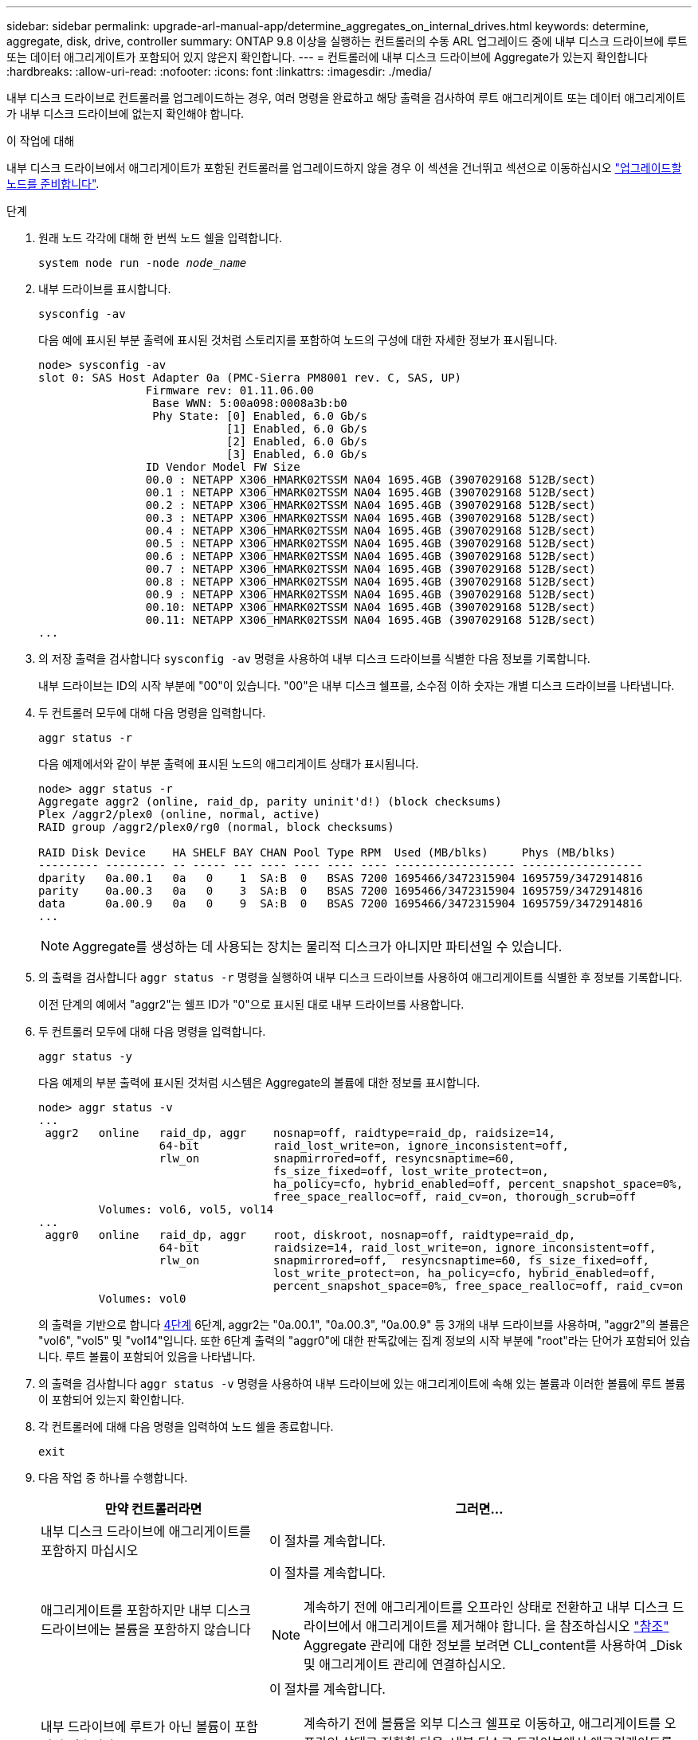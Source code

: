 ---
sidebar: sidebar 
permalink: upgrade-arl-manual-app/determine_aggregates_on_internal_drives.html 
keywords: determine, aggregate, disk, drive, controller 
summary: ONTAP 9.8 이상을 실행하는 컨트롤러의 수동 ARL 업그레이드 중에 내부 디스크 드라이브에 루트 또는 데이터 애그리게이트가 포함되어 있지 않은지 확인합니다. 
---
= 컨트롤러에 내부 디스크 드라이브에 Aggregate가 있는지 확인합니다
:hardbreaks:
:allow-uri-read: 
:nofooter: 
:icons: font
:linkattrs: 
:imagesdir: ./media/


[role="lead"]
내부 디스크 드라이브로 컨트롤러를 업그레이드하는 경우, 여러 명령을 완료하고 해당 출력을 검사하여 루트 애그리게이트 또는 데이터 애그리게이트가 내부 디스크 드라이브에 없는지 확인해야 합니다.

.이 작업에 대해
내부 디스크 드라이브에서 애그리게이트가 포함된 컨트롤러를 업그레이드하지 않을 경우 이 섹션을 건너뛰고 섹션으로 이동하십시오 link:prepare_nodes_for_upgrade.html["업그레이드할 노드를 준비합니다"].

.단계
. 원래 노드 각각에 대해 한 번씩 노드 쉘을 입력합니다.
+
`system node run -node _node_name_`

. 내부 드라이브를 표시합니다.
+
`sysconfig -av`

+
다음 예에 표시된 부분 출력에 표시된 것처럼 스토리지를 포함하여 노드의 구성에 대한 자세한 정보가 표시됩니다.

+
....

node> sysconfig -av
slot 0: SAS Host Adapter 0a (PMC-Sierra PM8001 rev. C, SAS, UP)
                Firmware rev: 01.11.06.00
                 Base WWN: 5:00a098:0008a3b:b0
                 Phy State: [0] Enabled, 6.0 Gb/s
                            [1] Enabled, 6.0 Gb/s
                            [2] Enabled, 6.0 Gb/s
                            [3] Enabled, 6.0 Gb/s
                ID Vendor Model FW Size
                00.0 : NETAPP X306_HMARK02TSSM NA04 1695.4GB (3907029168 512B/sect)
                00.1 : NETAPP X306_HMARK02TSSM NA04 1695.4GB (3907029168 512B/sect)
                00.2 : NETAPP X306_HMARK02TSSM NA04 1695.4GB (3907029168 512B/sect)
                00.3 : NETAPP X306_HMARK02TSSM NA04 1695.4GB (3907029168 512B/sect)
                00.4 : NETAPP X306_HMARK02TSSM NA04 1695.4GB (3907029168 512B/sect)
                00.5 : NETAPP X306_HMARK02TSSM NA04 1695.4GB (3907029168 512B/sect)
                00.6 : NETAPP X306_HMARK02TSSM NA04 1695.4GB (3907029168 512B/sect)
                00.7 : NETAPP X306_HMARK02TSSM NA04 1695.4GB (3907029168 512B/sect)
                00.8 : NETAPP X306_HMARK02TSSM NA04 1695.4GB (3907029168 512B/sect)
                00.9 : NETAPP X306_HMARK02TSSM NA04 1695.4GB (3907029168 512B/sect)
                00.10: NETAPP X306_HMARK02TSSM NA04 1695.4GB (3907029168 512B/sect)
                00.11: NETAPP X306_HMARK02TSSM NA04 1695.4GB (3907029168 512B/sect)
...
....
. 의 저장 출력을 검사합니다 `sysconfig -av` 명령을 사용하여 내부 디스크 드라이브를 식별한 다음 정보를 기록합니다.
+
내부 드라이브는 ID의 시작 부분에 "00"이 있습니다. "00"은 내부 디스크 쉘프를, 소수점 이하 숫자는 개별 디스크 드라이브를 나타냅니다.

. [[man_aggr_step4]] 두 컨트롤러 모두에 대해 다음 명령을 입력합니다.
+
`aggr status -r`

+
다음 예제에서와 같이 부분 출력에 표시된 노드의 애그리게이트 상태가 표시됩니다.

+
[listing]
----
node> aggr status -r
Aggregate aggr2 (online, raid_dp, parity uninit'd!) (block checksums)
Plex /aggr2/plex0 (online, normal, active)
RAID group /aggr2/plex0/rg0 (normal, block checksums)

RAID Disk Device    HA SHELF BAY CHAN Pool Type RPM  Used (MB/blks)     Phys (MB/blks)
--------- --------- -- ----- --- ---- ---- ---- ---- ------------------ ------------------
dparity   0a.00.1   0a   0    1  SA:B  0   BSAS 7200 1695466/3472315904 1695759/3472914816
parity    0a.00.3   0a   0    3  SA:B  0   BSAS 7200 1695466/3472315904 1695759/3472914816
data      0a.00.9   0a   0    9  SA:B  0   BSAS 7200 1695466/3472315904 1695759/3472914816
...
----
+

NOTE: Aggregate를 생성하는 데 사용되는 장치는 물리적 디스크가 아니지만 파티션일 수 있습니다.

. 의 출력을 검사합니다 `aggr status -r` 명령을 실행하여 내부 디스크 드라이브를 사용하여 애그리게이트를 식별한 후 정보를 기록합니다.
+
이전 단계의 예에서 "aggr2"는 쉘프 ID가 "0"으로 표시된 대로 내부 드라이브를 사용합니다.

. 두 컨트롤러 모두에 대해 다음 명령을 입력합니다.
+
`aggr status -y`

+
다음 예제의 부분 출력에 표시된 것처럼 시스템은 Aggregate의 볼륨에 대한 정보를 표시합니다.

+
....
node> aggr status -v
...
 aggr2   online   raid_dp, aggr    nosnap=off, raidtype=raid_dp, raidsize=14,
                  64-bit           raid_lost_write=on, ignore_inconsistent=off,
                  rlw_on           snapmirrored=off, resyncsnaptime=60,
                                   fs_size_fixed=off, lost_write_protect=on,
                                   ha_policy=cfo, hybrid_enabled=off, percent_snapshot_space=0%,
                                   free_space_realloc=off, raid_cv=on, thorough_scrub=off
         Volumes: vol6, vol5, vol14
...
 aggr0   online   raid_dp, aggr    root, diskroot, nosnap=off, raidtype=raid_dp,
                  64-bit           raidsize=14, raid_lost_write=on, ignore_inconsistent=off,
                  rlw_on           snapmirrored=off,  resyncsnaptime=60, fs_size_fixed=off,
                                   lost_write_protect=on, ha_policy=cfo, hybrid_enabled=off,
                                   percent_snapshot_space=0%, free_space_realloc=off, raid_cv=on
         Volumes: vol0
....
+
의 출력을 기반으로 합니다 <<man_aggr_step4,4단계>> 6단계, aggr2는 "0a.00.1", "0a.00.3", "0a.00.9" 등 3개의 내부 드라이브를 사용하며, "aggr2"의 볼륨은 "vol6", "vol5" 및 "vol14"입니다. 또한 6단계 출력의 "aggr0"에 대한 판독값에는 집계 정보의 시작 부분에 "root"라는 단어가 포함되어 있습니다. 루트 볼륨이 포함되어 있음을 나타냅니다.

. 의 출력을 검사합니다 `aggr status -v` 명령을 사용하여 내부 드라이브에 있는 애그리게이트에 속해 있는 볼륨과 이러한 볼륨에 루트 볼륨이 포함되어 있는지 확인합니다.
. 각 컨트롤러에 대해 다음 명령을 입력하여 노드 쉘을 종료합니다.
+
`exit`

. 다음 작업 중 하나를 수행합니다.
+
[cols="35,65"]
|===
| 만약 컨트롤러라면 | 그러면... 


| 내부 디스크 드라이브에 애그리게이트를 포함하지 마십시오 | 이 절차를 계속합니다. 


| 애그리게이트를 포함하지만 내부 디스크 드라이브에는 볼륨을 포함하지 않습니다  a| 
이 절차를 계속합니다.


NOTE: 계속하기 전에 애그리게이트를 오프라인 상태로 전환하고 내부 디스크 드라이브에서 애그리게이트를 제거해야 합니다. 을 참조하십시오 link:other_references.html["참조"] Aggregate 관리에 대한 정보를 보려면 CLI_content를 사용하여 _Disk 및 애그리게이트 관리에 연결하십시오.



| 내부 드라이브에 루트가 아닌 볼륨이 포함되어 있습니다  a| 
이 절차를 계속합니다.


NOTE: 계속하기 전에 볼륨을 외부 디스크 쉘프로 이동하고, 애그리게이트를 오프라인 상태로 전환한 다음, 내부 디스크 드라이브에서 애그리게이트를 제거해야 합니다. 을 참조하십시오 link:other_references.html["참조"] 볼륨 이동에 대한 정보를 보려면 CLI_content를 사용하여 _Disk 및 애그리게이트 관리에 연결합니다.



| 내부 드라이브의 루트 볼륨을 포함합니다 | 이 절차를 계속 진행하지 마십시오. 를 참조하여 컨트롤러를 업그레이드할 수 있습니다 link:other_references.html["참조"] 를 사용하여 _NetApp Support 사이트_에 연결하고, _ 절차를 사용하여 clustered Data ONTAP을 실행하는 노드 쌍에서 컨트롤러 하드웨어 업그레이드 _ 를 수행하여 볼륨을 이동합니다. 


| 내부 드라이브에 루트가 아닌 볼륨을 포함하고 외부 스토리지로 볼륨을 이동할 수 없습니다 | 이 절차를 계속 진행하지 마십시오. 볼륨 _ 을(를) 이동하여 clustered Data ONTAP을 실행하는 노드 쌍에서 컨트롤러 하드웨어 업그레이드 절차를 수행하여 컨트롤러를 업그레이드할 수 있습니다. 을 참조하십시오 link:other_references.html["참조"] 이 절차를 액세스할 수 있는 _NetApp Support 사이트_에 대한 링크. 
|===

